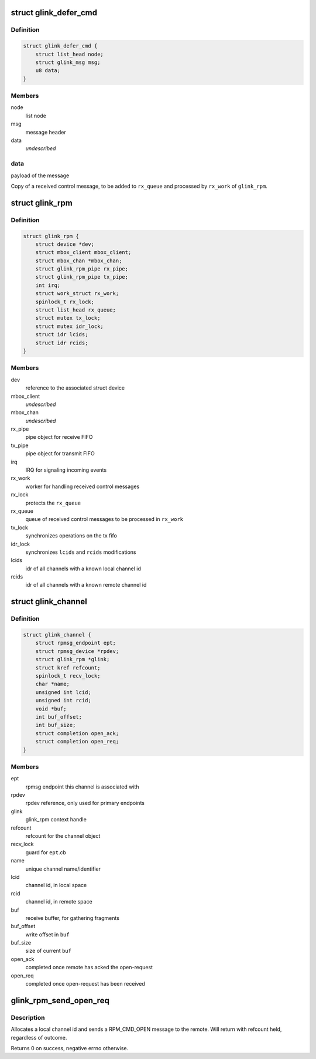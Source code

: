 .. -*- coding: utf-8; mode: rst -*-
.. src-file: drivers/rpmsg/qcom_glink_rpm.c

.. _`glink_defer_cmd`:

struct glink_defer_cmd
======================

.. c:type:: struct glink_defer_cmd

    deferred incoming control message

.. _`glink_defer_cmd.definition`:

Definition
----------

.. code-block:: c

    struct glink_defer_cmd {
        struct list_head node;
        struct glink_msg msg;
        u8 data;
    }

.. _`glink_defer_cmd.members`:

Members
-------

node
    list node

msg
    message header

data
    *undescribed*

.. _`glink_defer_cmd.data`:

data
----

payload of the message

Copy of a received control message, to be added to \ ``rx_queue``\  and processed
by \ ``rx_work``\  of \ ``glink_rpm``\ .

.. _`glink_rpm`:

struct glink_rpm
================

.. c:type:: struct glink_rpm

    driver context, relates to one remote subsystem

.. _`glink_rpm.definition`:

Definition
----------

.. code-block:: c

    struct glink_rpm {
        struct device *dev;
        struct mbox_client mbox_client;
        struct mbox_chan *mbox_chan;
        struct glink_rpm_pipe rx_pipe;
        struct glink_rpm_pipe tx_pipe;
        int irq;
        struct work_struct rx_work;
        spinlock_t rx_lock;
        struct list_head rx_queue;
        struct mutex tx_lock;
        struct mutex idr_lock;
        struct idr lcids;
        struct idr rcids;
    }

.. _`glink_rpm.members`:

Members
-------

dev
    reference to the associated struct device

mbox_client
    *undescribed*

mbox_chan
    *undescribed*

rx_pipe
    pipe object for receive FIFO

tx_pipe
    pipe object for transmit FIFO

irq
    IRQ for signaling incoming events

rx_work
    worker for handling received control messages

rx_lock
    protects the \ ``rx_queue``\ 

rx_queue
    queue of received control messages to be processed in \ ``rx_work``\ 

tx_lock
    synchronizes operations on the tx fifo

idr_lock
    synchronizes \ ``lcids``\  and \ ``rcids``\  modifications

lcids
    idr of all channels with a known local channel id

rcids
    idr of all channels with a known remote channel id

.. _`glink_channel`:

struct glink_channel
====================

.. c:type:: struct glink_channel

    internal representation of a channel

.. _`glink_channel.definition`:

Definition
----------

.. code-block:: c

    struct glink_channel {
        struct rpmsg_endpoint ept;
        struct rpmsg_device *rpdev;
        struct glink_rpm *glink;
        struct kref refcount;
        spinlock_t recv_lock;
        char *name;
        unsigned int lcid;
        unsigned int rcid;
        void *buf;
        int buf_offset;
        int buf_size;
        struct completion open_ack;
        struct completion open_req;
    }

.. _`glink_channel.members`:

Members
-------

ept
    rpmsg endpoint this channel is associated with

rpdev
    rpdev reference, only used for primary endpoints

glink
    glink_rpm context handle

refcount
    refcount for the channel object

recv_lock
    guard for \ ``ept``\ .cb

name
    unique channel name/identifier

lcid
    channel id, in local space

rcid
    channel id, in remote space

buf
    receive buffer, for gathering fragments

buf_offset
    write offset in \ ``buf``\ 

buf_size
    size of current \ ``buf``\ 

open_ack
    completed once remote has acked the open-request

open_req
    completed once open-request has been received

.. _`glink_rpm_send_open_req`:

glink_rpm_send_open_req
=======================

.. c:function:: int glink_rpm_send_open_req(struct glink_rpm *glink, struct glink_channel *channel)

    send a RPM_CMD_OPEN request to the remote

    :param struct glink_rpm \*glink:
        *undescribed*

    :param struct glink_channel \*channel:
        *undescribed*

.. _`glink_rpm_send_open_req.description`:

Description
-----------

Allocates a local channel id and sends a RPM_CMD_OPEN message to the remote.
Will return with refcount held, regardless of outcome.

Returns 0 on success, negative errno otherwise.

.. This file was automatic generated / don't edit.

